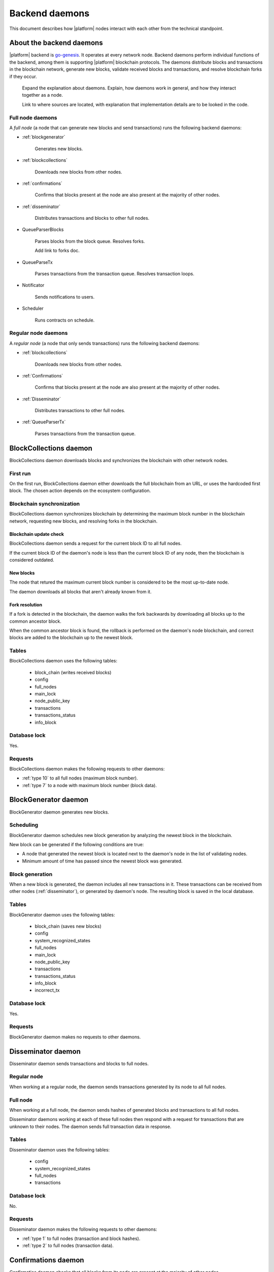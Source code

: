 .. -- Conditionals Genesis / Apla -------------------------------------------------

.. backend binary name and GitHub link
.. |backend| replace:: `go-genesis`_
.. _go-genesis: https://github.com/GenesisKernel/go-genesis 
.. .. |backend| replace:: `go-apla`_
.. .. _go-apla: https://github.com/AplaProject/go-apla



Backend daemons
###############

This document describes how |platform| nodes interact with each other from the technical standpoint.


About the backend daemons
=========================

|platform| backend is |backend|. It operates at every network node. Backend daemons perform individual functions of the backend, among them is supporting |platform| blockchain protocols. The daemons distribute blocks and transactions in the blockchain network, generate new blocks, validate received blocks and transactions, and resolve blockchain forks if they occur.

    Expand the explanation about daemons. Explain, how daemons work in general, and how they interact together as a node.

    Link to where sources are located, with explanation that implementation details are to be looked in the code.


Full node daemons
-----------------

A *full node* (a node that can generate new blocks and send transactions) runs the following backend daemons:

- :ref:`blockgenerator`

    Generates new blocks.

- :ref:`blockcollections`

    Downloads new blocks from other nodes.

- :ref:`confirmations`

    Confirms that blocks present at the node are also present at the majority of other nodes.

- :ref:`disseminator`

    Distributes transactions and blocks to other full nodes.

- QueueParserBlocks

    Parses blocks from the block queue. Resolves forks.

    .. todo::

    Add link to forks doc.

- QueueParseTx

    Parses transactions from the transaction queue. Resolves transaction loops.

    .. todo::

        Add link to transaction loop description.

- Notificator

    Sends notifications to users.

- Scheduler

    Runs contracts on schedule.


Regular node daemons
--------------------

A *regular node* (a node that only sends transactions) runs the following backend daemons:

- :ref:`blockcollections`

    Downloads new blocks from other nodes.

- :ref:`Confirmations`

    Confirms that blocks present at the node are also present at the majority of other nodes.

- :ref:`Disseminator`

    Distributes transactions to other full nodes.

- :ref:`QueueParserTx`

    Parses transactions from the transaction queue.

    .. todo::

        TBD


.. _blockcollections:

BlockCollections daemon
=======================

BlockCollections daemon downloads blocks and synchronizes the blockchain with other network nodes.


First run
---------

On the first run, BlockCollections daemon either downloads the full blockchain from an URL, or uses the hardcoded first block. The chosen action depends on the ecosystem configuration.

.. todo::

    The above behavior may have been changed already.

    Check if it really is ecosystem config.


Blockchain synchronization
--------------------------

BlockCollections daemon synchronizes blockchain by determining the maximum block number in the blockchain network, requesting new blocks, and resolving forks in the blockchain.


Blockchain update check
"""""""""""""""""""""""

BlockCollections daemon sends a request for the current block ID to all full nodes.

If the current block ID of the daemon's node is less than the current block ID of any node, then the blockchain is considered outdated.


New blocks
""""""""""

The node that retured the maximum current block number is considered to be the most up-to-date node. 

The daemon downloads all blocks that aren't already known from it.


Fork resolution
"""""""""""""""

If a fork is detected in the blockchain, the daemon walks the fork backwards by downloading all blocks up to the common ancestor block.

When the common ancestor block is found, the rollback is performed on the daemon's node blockchain, and correct blocks are added to the blockchain up to the newest block.

.. todo::

    Add link to fork detection and block rollback doc.


Tables
------

BlockCollections daemon uses the following tables: 

    - block_chain (writes received blocks)
    - config
    - full_nodes
    - main_lock
    - node_public_key
    - transactions
    - transactions_status
    - info_block


Database lock
-------------

Yes.


Requests
--------

BlockCollections daemon makes the following requests to other daemons:

- :ref:`type 10` to all full nodes (maximum block number).
- :ref:`type 7` to a node with maximum block number (block data).

.. _blockgenerator:

BlockGenerator daemon
=====================

BlockGenerator daemon generates new blocks.


Scheduling
----------

BlockGenerator daemon schedules new block generation by analyzing the newest block in the blockchain. 

New block can be generated if the following conditions are true:

- A node that generated the newest block is located next to the daemon's node in the list of validating nodes.


- Minimum amount of time has passed since the newest block was generated.

.. todo:: 

    Link to system parameter, ids of nodes from ``full_nodes``. Check that it works like so.

.. todo::

    Link to system parameter, ``gap_between_blocks``. Check that it works like so.


Block generation
----------------

When a new block is generated, the daemon includes all new transactions in it. These transactions can be received from other nodes (:ref:`disseminator`), or generated by daemon's node. The resulting block is saved in the local database.


Tables
------

BlockGenerator daemon uses the following tables: 

    - block_chain (saves new blocks)
    - config
    - system_recognized_states
    - full_nodes
    - main_lock
    - node_public_key
    - transactions
    - transactions_status
    - info_block
    - incorrect_tx


Database lock
-------------

Yes.


Requests
--------

BlockGenerator daemon makes no requests to other daemons.


.. _disseminator:

Disseminator daemon
===================

Disseminator daemon sends transactions and blocks to full nodes.


Regular node
------------

When working at a regular node, the daemon sends transactions generated by its node to all full nodes.


Full node
---------

When working at a full node, the daemon sends hashes of generated blocks and transactions to all full nodes. 

Disseminator daemons working at each of these full nodes then respond with a request for transactions that are unknown to their nodes. The daemon sends full transaction data in response.


Tables
------

Disseminator daemon uses the following tables: 

    - config
    - system_recognized_states
    - full_nodes
    - transactions


Database lock
-------------

No.


Requests
--------

Disseminator daemon makes the following requests to other daemons:

- :ref:`type 1` to full nodes (transaction and block hashes).
- :ref:`type 2` to full nodes (transaction data).


.. _confirmations:

Confirmations daemon
====================

Confirmatios daemon checks that all blocks from its node are present at the majority of other nodes.


Block confirmation
------------------

A block is considered confirmed when a certain number of nodes in a network have confirmed this block.

The daemon confirms all blocks, one by one, starting from the first block in the database that is not confirmed at the moment.

Each block is confirmed in this way: 

- Confirmations daemon sends a request to all full nodes. This request contrains the ID of the block that is being confirmed.

- All full nodes respond with a hash of this block.

- If a hash from a response matches the hash of the block present at daemon's node, then the confirmations counter is increased. If hashes don't match, the disconfirmations counter is increased. 

.. todo:: 

    Fix 'certain'. This is defined somewhere?

    What next? Now this counters work from then on?

Tables
------

Confirmations daemon uses the following tables: 

    - confirmation
    - info_block
    - full_nodes


Database lock
-------------

No.


Requests
--------

Confirmation daemon makes the following requests to other daemons:

- :ref:`type 4` to full nodes (block hash request).



Tcpcerver protocol
==================

A TCP server (tcpserver) works at full nodes. The TCP server uses a binary protocol over TCP to handle requests from BlockCollections, Disseminator, and Confirmation daemons.


Request types
-------------

Every request has a type definded by first two bytes of a request.


.. _type 1:

Type 1
------

Request sender
"""""""""""""""

:ref:`disseminator`.


Request data
""""""""""""

Transaction and block hashes.


Request handling
""""""""""""""""

Block hashes are added to blocks queue.

Transaction hashes are analyzed and transactions that aren't already present at the node are selected.


Response
""""""""

None. :ref:`type 2` requests are made after handling this request.


.. _type 2:

Type 2
------

Request sender
""""""""""""""

:ref:`disseminator`.


Request data
""""""""""""

Transaction data, including data size.

- *data_size* (4 bytes)

    Size of the transaction data, in bytes.

- *data* (data_size bytes)

    Transaction data.


Request handling
""""""""""""""""

Transaction is validated and added to the transactions queue.


Response
""""""""

None.


.. _type 4:

Type 4
------

Request sender
""""""""""""""

:ref:`confirmation`.


Request data
""""""""""""

Block ID.


Response
""""""""

Block hash.

If a block with this ID is not present, ``0`` value is returned.


.. _type 7:

Type 7
------

Request sender
""""""""""""""

:ref:`blockcollections`.


Request data
""""""""""""

Block ID.

    - *block_id* (4 bytes)


Response
""""""""

Block data, including data size.

- *data_size* (4 bytes)

    Size of the block data, in bytes.

- *data* (data_size bytes)

    Block data.

If a block with this ID is not present, connection is closed.

.. _type 10:

Type 10
-------

Request sender
""""""""""""""

:ref:`blockcollections`.


Request data
""""""""""""

None.


Response
""""""""

Block identifier.

    - *block_id* (4 bytes)
